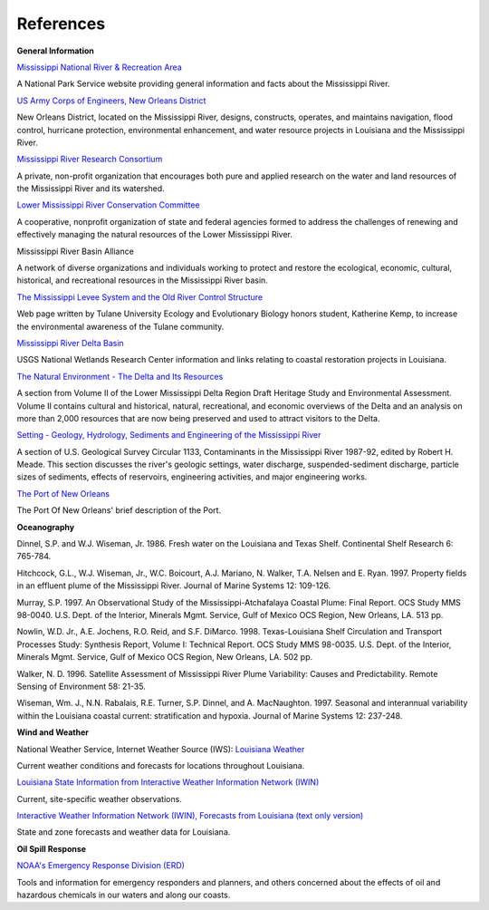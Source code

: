 References
==================================================


**General Information**


.. _Mississippi National River & Recreation Area: https://www.nps.gov/miss/riverfacts.htm

`Mississippi National River & Recreation Area`_

A National Park Service website providing general information and facts about the Mississippi River.


.. _US Army Corps of Engineers, New Orleans District: http://www.mvn.usace.army.mil/

`US Army Corps of Engineers, New Orleans District`_

New Orleans District, located on the Mississippi River, designs, constructs, operates, and maintains navigation, flood control, hurricane protection, environmental enhancement, and water resource projects in Louisiana and the Mississippi River.


.. _Mississippi River Research Consortium: http://m-r-r-c.org/

`Mississippi River Research Consortium`_

A private, non-profit organization that encourages both pure and applied research on the water and land resources of the Mississippi River and its watershed.


.. _Lower Mississippi River Conservation Committee: http://www.lmrcc.org/

`Lower Mississippi River Conservation Committee`_

A cooperative, nonprofit organization of state and federal agencies formed to address the challenges of renewing and effectively managing the natural resources of the Lower Mississippi River.


.. _Mississippi River Basin Alliance: http://www.mrba.org/

Mississippi River Basin Alliance

A network of diverse organizations and individuals working to protect and restore the ecological, economic, cultural, historical, and recreational resources in the Mississippi River basin.


.. _The Mississippi Levee System and the Old River Control Structure: http://www.tulane.edu/~bfleury/envirobio/enviroweb/FloodControl.htm

`The Mississippi Levee System and the Old River Control Structure`_

Web page written by Tulane University Ecology and Evolutionary Biology honors student, Katherine Kemp, to increase the environmental awareness of the Tulane community.


.. _Mississippi River Delta Basin: http://www.lacoast.gov/geography/mr/index.asp

`Mississippi River Delta Basin`_

USGS National Wetlands Research Center information and links relating to coastal restoration projects in Louisiana.


.. _The Natural Environment - The Delta and Its Resources: https://www.nps.gov/NHL/learn/delta/volume2/natural.htm

`The Natural Environment - The Delta and Its Resources`_

A section from Volume II of the Lower Mississippi Delta Region Draft Heritage Study and Environmental Assessment. Volume II contains cultural and historical, natural, recreational, and economic overviews of the Delta and an analysis on more than 2,000 resources that are now being preserved and used to attract visitors to the Delta.


.. _Setting - Geology, Hydrology, Sediments and Engineering of the Mississippi River: http://water.usgs.gov/pubs/circ/circ1133/geosetting.html

`Setting - Geology, Hydrology, Sediments and Engineering of the Mississippi River`_

A section of U.S. Geological Survey Circular 1133, Contaminants in the Mississippi River 1987-92, edited by Robert H. Meade. This section discusses the river's geologic settings, water discharge, suspended-sediment discharge, particle sizes of sediments, effects of reservoirs, engineering activities, and major engineering works.


.. _The Port of New Orleans: http://portno.com/about

`The Port of New Orleans`_

The Port Of New Orleans' brief description of the Port.


**Oceanography**

Dinnel, S.P. and W.J. Wiseman, Jr. 1986. Fresh water on the Louisiana and Texas Shelf. Continental Shelf Research 6: 765-784.

Hitchcock, G.L., W.J. Wiseman, Jr., W.C. Boicourt, A.J. Mariano, N. Walker, T.A. Nelsen and E. Ryan. 1997. Property fields in an effluent plume of the Mississippi River. Journal of Marine Systems 12: 109-126.

Murray, S.P. 1997. An Observational Study of the Mississippi-Atchafalaya Coastal Plume: Final Report. OCS Study MMS 98-0040. U.S. Dept. of the Interior, Minerals Mgmt. Service, Gulf of Mexico OCS Region, New Orleans, LA. 513 pp.

Nowlin, W.D. Jr., A.E. Jochens, R.O. Reid, and S.F. DiMarco. 1998. Texas-Louisiana Shelf Circulation and Transport Processes Study: Synthesis Report, Volume I: Technical Report. OCS Study MMS 98-0035. U.S. Dept. of the Interior, Minerals Mgmt. Service, Gulf of Mexico OCS Region, New Orleans, LA. 502 pp.

Walker, N. D. 1996. Satellite Assessment of Mississippi River Plume Variability: Causes and Predictability. Remote Sensing of Environment 58: 21-35.

Wiseman, Wm. J., N.N. Rabalais, R.E. Turner, S.P. Dinnel, and A. MacNaughton. 1997. Seasonal and interannual variability within the Louisiana coastal current: stratification and hypoxia. Journal of Marine Systems 12: 237-248.

**Wind and Weather**

.. _Louisiana Weather: http://weather.noaa.gov/weather/LA_cc_us.html

National Weather Service, Internet Weather Source (IWS): `Louisiana Weather`_

Current weather conditions and forecasts for locations throughout Louisiana.


.. _Louisiana State Information from Interactive Weather Information Network (IWIN): http://iwin.nws.noaa.gov/iwin/la/la.html

`Louisiana State Information from Interactive Weather Information Network (IWIN)`_

Current, site-specific weather observations.


.. _Interactive Weather Information Network (IWIN), Forecasts from Louisiana (text only version): http://iwin.nws.noaa.gov/iwin/textversion/state/la.html

`Interactive Weather Information Network (IWIN), Forecasts from Louisiana (text only version)`_

State and zone forecasts and weather data for Louisiana.


**Oil Spill Response**

.. _NOAA's Emergency Response Division (ERD): http://response.restoration.noaa.gov

`NOAA's Emergency Response Division (ERD)`_

Tools and information for emergency responders and planners, and others concerned about the effects of oil and hazardous chemicals in our waters and along our coasts.